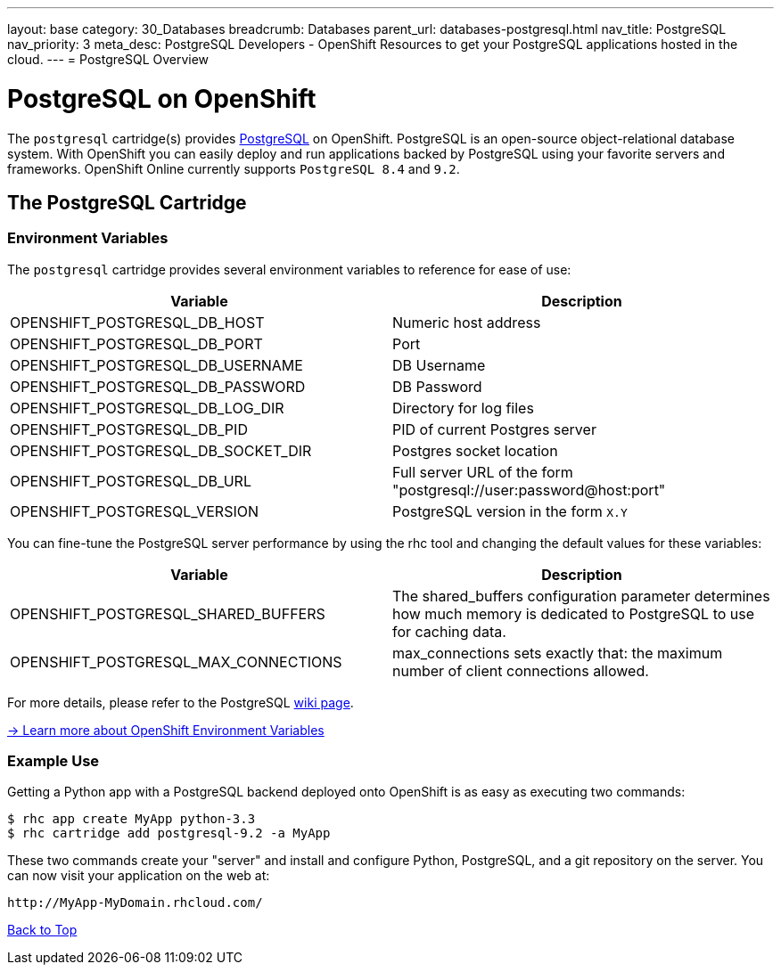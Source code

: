 ---
layout: base
category: 30_Databases
breadcrumb: Databases
parent_url: databases-postgresql.html
nav_title: PostgreSQL
nav_priority: 3
meta_desc: PostgreSQL Developers - OpenShift Resources to get your PostgreSQL applications hosted in the cloud.
---
= PostgreSQL Overview

[[top]]
[float]
= PostgreSQL on OpenShift
[.lead]
The `postgresql` cartridge(s) provides link:http://www.postgresql.com/[PostgreSQL] on OpenShift. PostgreSQL is an open-source object-relational database system. With OpenShift you can easily deploy and run applications backed by PostgreSQL using your favorite servers and frameworks. OpenShift Online currently supports `PostgreSQL 8.4` and `9.2`.

== The PostgreSQL Cartridge

=== Environment Variables
The `postgresql` cartridge provides several environment variables to reference for ease of use:

[options="header"]
|===
|Variable |Description

|OPENSHIFT_POSTGRESQL_DB_HOST
|Numeric host address

|OPENSHIFT_POSTGRESQL_DB_PORT
|Port

|OPENSHIFT_POSTGRESQL_DB_USERNAME
|DB Username

|OPENSHIFT_POSTGRESQL_DB_PASSWORD
|DB Password

|OPENSHIFT_POSTGRESQL_DB_LOG_DIR
|Directory for log files

|OPENSHIFT_POSTGRESQL_DB_PID
|PID of current Postgres server

|OPENSHIFT_POSTGRESQL_DB_SOCKET_DIR
|Postgres socket location

|OPENSHIFT_POSTGRESQL_DB_URL
|Full server URL of the form "postgresql://user:password@host:port"

|OPENSHIFT_POSTGRESQL_VERSION
|PostgreSQL version in the form `X.Y`
|===

You can fine-tune the PostgreSQL server performance by using the rhc tool and changing the default values for these variables:

[options="header"]
|===
|Variable |Description

|OPENSHIFT_POSTGRESQL_SHARED_BUFFERS
|The shared_buffers configuration parameter determines how much memory is dedicated to PostgreSQL to use for caching data.

|OPENSHIFT_POSTGRESQL_MAX_CONNECTIONS
|max_connections sets exactly that: the maximum number of client connections allowed.
|===

For more details, please refer to the PostgreSQL link:https://wiki.postgresql.org/wiki/Tuning_Your_PostgreSQL_Server[wiki page].

link:https://developers.openshift.com/en/managing-environment-variables.html[-> Learn more about OpenShift Environment Variables]

=== Example Use

Getting a Python app with a PostgreSQL backend deployed onto OpenShift is as easy as executing two commands:

[source]
--
$ rhc app create MyApp python-3.3
$ rhc cartridge add postgresql-9.2 -a MyApp
--

These two commands create your "server" and install and configure Python, PostgreSQL, and a git repository on the server. You can now visit your application on the web at:

[source]
--
http://MyApp-MyDomain.rhcloud.com/
--

link:#top[Back to Top]
